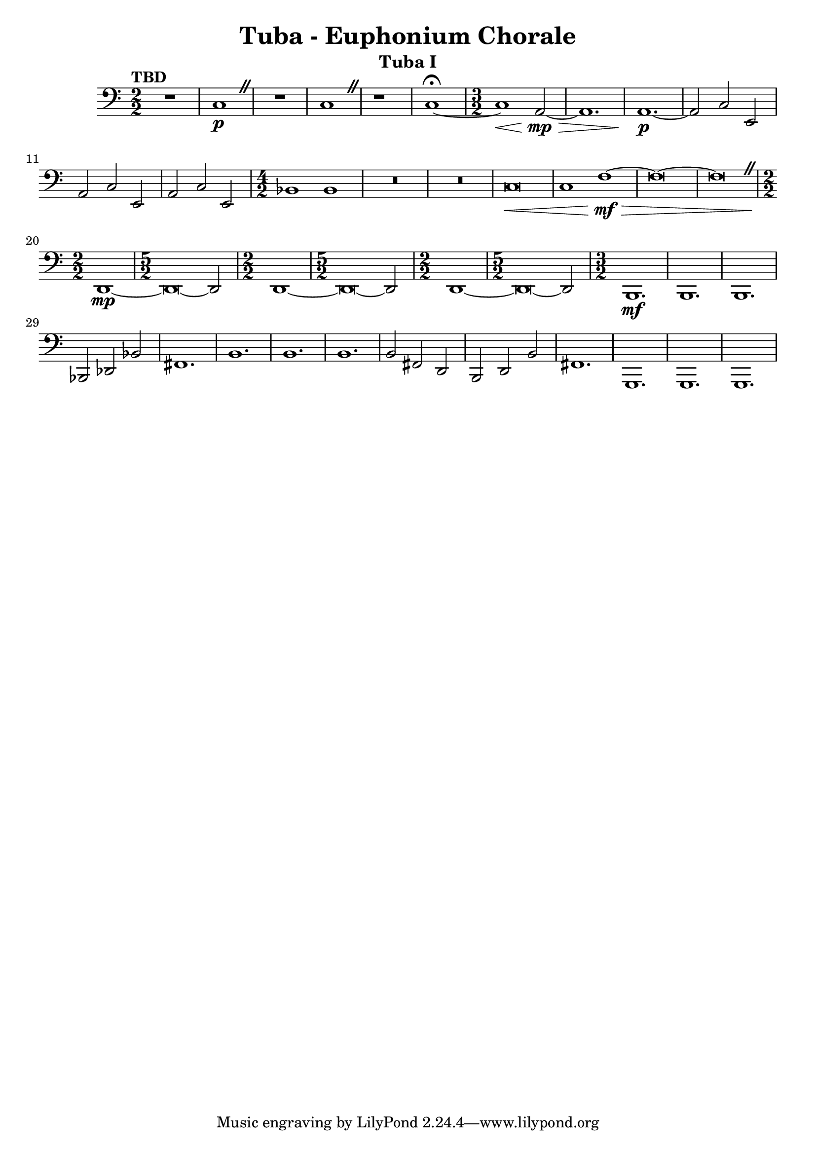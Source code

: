 \version "2.18.2"
\language "english"

\header {
  title = "Tuba - Euphonium Chorale"
  instrument = "Tuba I"
}

tubaone = 
  \relative c, {
    \clef "bass"
    \time 2/2
    \numericTimeSignature
    \tempo "TBD"
    
    \override BreathingSign.text = \markup { \musicglyph #"scripts.caesura.straight" }
    
    R1 | c'\p \breathe | R1 | c \breathe | r1 | c~ \fermata |
    
    \time 3/2
    
    c\< a2\mp\>~ | a1. | a\p~ | a2 c e, | a c e, | a c e, | 
    \time 4/2
    
    bf'1 bf | R\breve | R | c\< | c1 f\mf~\> | f\breve~ | f\breathe |
    
    \time 2/2 d,1\!\mp~ | \time 5/2 d\breve~ d2 |
    
    \time 2/2 d1~ | \time 5/2 d\breve~ d2 |
    
    \time 2/2 d1~ | \time 5/2 d\breve~ d2 |
    
    \time 3/2 b1.\mf | b1. | b | bf2 df bf' | fs1. | b | 
    b | b | b2 fs d | b d b' | fs1. | g, | g | g
  }
  
{\new Staff \tubaone}